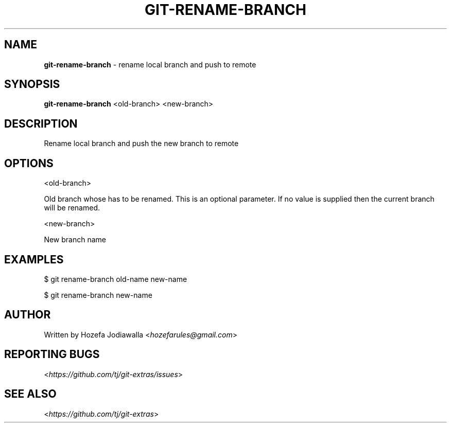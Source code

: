 .\" generated with Ronn/v0.7.3
.\" http://github.com/rtomayko/ronn/tree/0.7.3
.
.TH "GIT\-RENAME\-BRANCH" "1" "July 2019" "" "Git Extras"
.
.SH "NAME"
\fBgit\-rename\-branch\fR \- rename local branch and push to remote
.
.SH "SYNOPSIS"
\fBgit\-rename\-branch\fR <old\-branch> <new\-branch>
.
.SH "DESCRIPTION"
.
.nf

Rename local branch and push the new branch to remote
.
.fi
.
.SH "OPTIONS"
.
.nf

<old\-branch>

Old branch whose has to be renamed\. This is an optional parameter\. If no value is supplied then the current branch will be renamed\.

<new\-branch>

New branch name
.
.fi
.
.SH "EXAMPLES"
.
.nf

$ git rename\-branch old\-name new\-name

$ git rename\-branch new\-name
.
.fi
.
.SH "AUTHOR"
Written by Hozefa Jodiawalla <\fIhozefarules@gmail\.com\fR>
.
.SH "REPORTING BUGS"
<\fIhttps://github\.com/tj/git\-extras/issues\fR>
.
.SH "SEE ALSO"
<\fIhttps://github\.com/tj/git\-extras\fR>

